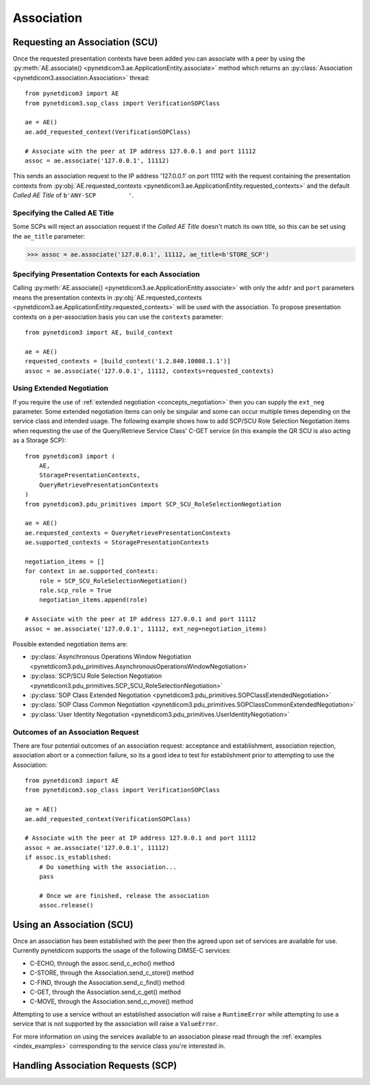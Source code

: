 .. _association:

Association
===========

Requesting an Association (SCU)
-------------------------------

Once the requested presentation contexts have been added you can associate with
a peer by using the
:py:meth:`AE.associate() <pynetdicom3.ae.ApplicationEntity.associate>`
method which returns an
:py:class:`Association <pynetdicom3.association.Association>`
thread:

::

    from pynetdicom3 import AE
    from pynetdicom3.sop_class import VerificationSOPClass

    ae = AE()
    ae.add_requested_context(VerificationSOPClass)

    # Associate with the peer at IP address 127.0.0.1 and port 11112
    assoc = ae.associate('127.0.0.1', 11112)

This sends an association request to the IP address '127.0.0.1' on port 11112
with the request containing the presentation contexts from
:py:obj:`AE.requested_contexts <pynetdicom3.ae.ApplicationEntity.requested_contexts>`
and the default *Called AE Title* of ``b'ANY-SCP         '``.

Specifying the Called AE Title
..............................
Some SCPs will reject an association request if the *Called AE Title* doesn't
match its own title, so this can be set using the ``ae_title`` parameter:

>>> assoc = ae.associate('127.0.0.1', 11112, ae_title=b'STORE_SCP')

Specifying Presentation Contexts for each Association
.....................................................
Calling
:py:meth:`AE.associate() <pynetdicom3.ae.ApplicationEntity.associate>`
with only the ``addr`` and ``port`` parameters means the presentation
contexts in
:py:obj:`AE.requested_contexts <pynetdicom3.ae.ApplicationEntity.requested_contexts>`
will be used with the association. To propose presentation contexts on a
per-association basis you can use the ``contexts`` parameter:

::

    from pynetdicom3 import AE, build_context

    ae = AE()
    requested_contexts = [build_context('1.2.840.10008.1.1')]
    assoc = ae.associate('127.0.0.1', 11112, contexts=requested_contexts)

Using Extended Negotiation
..........................
If you require the use of :ref:`extended negotiation <concepts_negotiation>`
then you can supply the ``ext_neg`` parameter. Some extended negotiation
items can only be singular and some can occur multiple times depending on the
service class and intended usage. The following example shows how to add
SCP/SCU Role Selection Negotiation items when requesting the use of the
Query/Retrieve Service Class' C-GET service (in this example the QR SCU is
also acting as a Storage SCP):

::

    from pynetdicom3 import (
        AE,
        StoragePresentationContexts,
        QueryRetrievePresentationContexts
    )
    from pynetdicom3.pdu_primitives import SCP_SCU_RoleSelectionNegotiation

    ae = AE()
    ae.requested_contexts = QueryRetrievePresentationContexts
    ae.supported_contexts = StoragePresentationContexts

    negotiation_items = []
    for context in ae.supported_contexts:
        role = SCP_SCU_RoleSelectionNegotiation()
        role.scp_role = True
        negotiation_items.append(role)

    # Associate with the peer at IP address 127.0.0.1 and port 11112
    assoc = ae.associate('127.0.0.1', 11112, ext_neg=negotiation_items)

Possible extended negotiation items are:

* :py:class:`Asynchronous Operations Window Negotiation <pynetdicom3.pdu_primitives.AsynchronousOperationsWindowNegotiation>`
* :py:class:`SCP/SCU Role Selection Negotiation <pynetdicom3.pdu_primitives.SCP_SCU_RoleSelectionNegotiation>`
* :py:class:`SOP Class Extended Negotiation <pynetdicom3.pdu_primitives.SOPClassExtendedNegotiation>`
* :py:class:`SOP Class Common Negotiation <pynetdicom3.pdu_primitives.SOPClassCommonExtendedNegotiation>`
* :py:class:`User Identity Negotiation <pynetdicom3.pdu_primitives.UserIdentityNegotiation>`


Outcomes of an Association Request
..................................
There are four potential outcomes of an association request: acceptance and
establishment, association rejection, association abort or a connection
failure, so its a good idea to test for establishment prior to attempting to use
the Association:

::

    from pynetdicom3 import AE
    from pynetdicom3.sop_class import VerificationSOPClass

    ae = AE()
    ae.add_requested_context(VerificationSOPClass)

    # Associate with the peer at IP address 127.0.0.1 and port 11112
    assoc = ae.associate('127.0.0.1', 11112)
    if assoc.is_established:
        # Do something with the association...
        pass

        # Once we are finished, release the association
        assoc.release()


Using an Association (SCU)
--------------------------
Once an association has been established with the peer then the agreed upon
set of services are available for use. Currently pynetdicom supports the usage
of the following DIMSE-C services:

* C-ECHO, through the assoc.send_c_echo() method
* C-STORE, through the Association.send_c_store() method
* C-FIND, through the Association.send_c_find() method
* C-GET, through the Association.send_c_get() method
* C-MOVE, through the Association.send_c_move() method

Attempting to use a service without an established association will raise a
``RuntimeError`` while attempting to use a service that is not supported by
the association will raise a ``ValueError``.

For more information on using the services available to an association please
read through the :ref:`examples <index_examples>` corresponding to the
service class you're interested in.


Handling Association Requests (SCP)
----------------------------------
